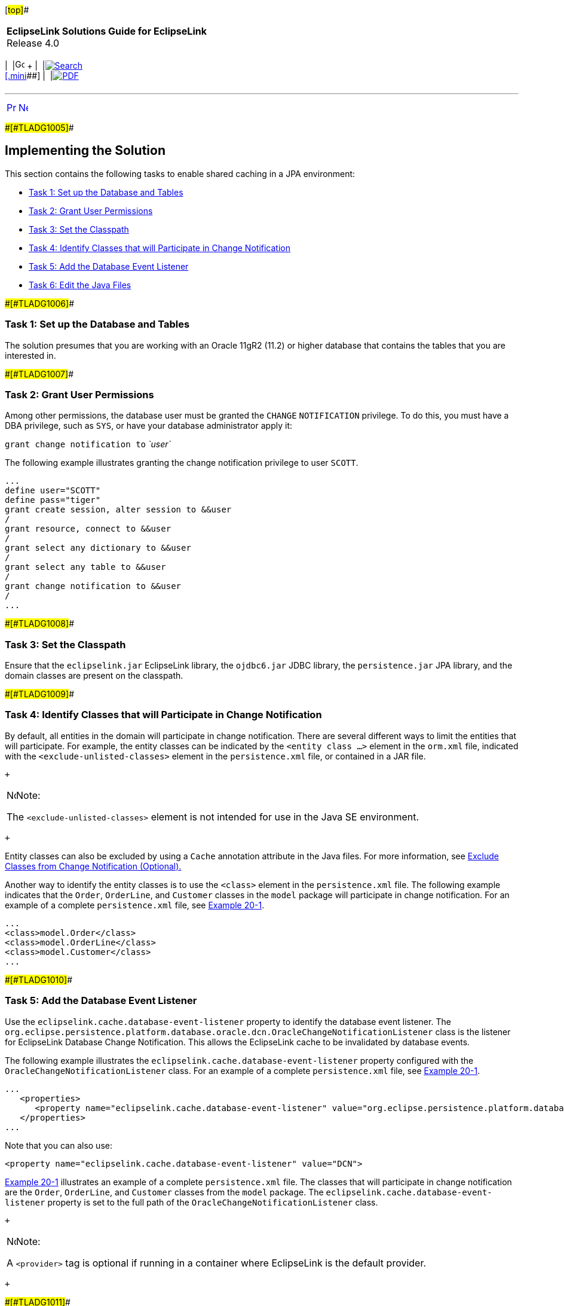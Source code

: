 [[cse]][#top]##

[width="100%",cols="<50%,>50%",]
|===
|*EclipseLink Solutions Guide for EclipseLink* +
Release 4.0 a|
[width="99%",cols="20%,^16%,16%,^16%,16%,^16%",]
|===
|  |image:../../dcommon/images/contents.png[Go To Table Of
Contents,width=16,height=16] + | 
|link:../../[image:../../dcommon/images/search.png[Search] +
[.mini]##] | 
|link:../eclipselink_otlcg.pdf[image:../../dcommon/images/pdf_icon.png[PDF]]
|===

|===

'''''

[cols="^,^,",]
|===
|link:qcn001.htm[image:../../dcommon/images/larrow.png[Previous,width=16,height=16]]
|link:qcn003.htm[image:../../dcommon/images/rarrow.png[Next,width=16,height=16]]
| 
|===

[#A1099145]####[#TLADG1005]####

== Implementing the Solution

This section contains the following tasks to enable shared caching in a
JPA environment:

* link:#CHDBAJED[Task 1: Set up the Database and Tables]
* link:#CHDDJAIE[Task 2: Grant User Permissions]
* link:#CHDFIGGJ[Task 3: Set the Classpath]
* link:#CHDJCFDD[Task 4: Identify Classes that will Participate in
Change Notification]
* link:#CHDBCIIE[Task 5: Add the Database Event Listener]
* link:#CHDIIICG[Task 6: Edit the Java Files]

[#CHDBAJED]####[#TLADG1006]####

=== Task 1: Set up the Database and Tables

The solution presumes that you are working with an Oracle 11gR2 (11.2)
or higher database that contains the tables that you are interested in.

[#CHDDJAIE]####[#TLADG1007]####

=== Task 2: Grant User Permissions

Among other permissions, the database user must be granted the `CHANGE`
`NOTIFICATION` privilege. To do this, you must have a DBA privilege,
such as `SYS`, or have your database administrator apply it:

`grant change notification to` _`user`_

The following example illustrates granting the change notification
privilege to user `SCOTT`.

[source,oac_no_warn]
----
...
define user="SCOTT"
define pass="tiger"
grant create session, alter session to &&user
/
grant resource, connect to &&user                               
/
grant select any dictionary to &&user
/
grant select any table to &&user
/
grant change notification to &&user
/
...
----

[#CHDFIGGJ]####[#TLADG1008]####

=== Task 3: Set the Classpath

Ensure that the `eclipselink.jar` EclipseLink library, the `ojdbc6.jar`
JDBC library, the `persistence.jar` JPA library, and the domain classes
are present on the classpath.

[#CHDJCFDD]####[#TLADG1009]####

=== Task 4: Identify Classes that will Participate in Change Notification

By default, all entities in the domain will participate in change
notification. There are several different ways to limit the entities
that will participate. For example, the entity classes can be indicated
by the `<entity class ...>` element in the `orm.xml` file, indicated
with the `<exclude-unlisted-classes>` element in the `persistence.xml`
file, or contained in a JAR file.

 +

[width="100%",cols="<100%",]
|===
a|
image:../../dcommon/images/note_icon.png[Note,width=16,height=16]Note:

The `<exclude-unlisted-classes>` element is not intended for use in the
Java SE environment.

|===

 +

Entity classes can also be excluded by using a `Cache` annotation
attribute in the Java files. For more information, see
link:#CHDGBGAG[Exclude Classes from Change Notification (Optional).]

Another way to identify the entity classes is to use the `<class>`
element in the `persistence.xml` file. The following example indicates
that the `Order`, `OrderLine`, and `Customer` classes in the `model`
package will participate in change notification. For an example of a
complete `persistence.xml` file, see link:#CHDECAAF[Example 20-1].

[source,oac_no_warn]
----
...
<class>model.Order</class>
<class>model.OrderLine</class>
<class>model.Customer</class>
...
----

[#CHDBCIIE]####[#TLADG1010]####

=== Task 5: Add the Database Event Listener

Use the `eclipselink.cache.database-event-listener` property to identify
the database event listener. The
`org.eclipse.persistence.platform.database.oracle.dcn.OracleChangeNotificationListener`
class is the listener for EclipseLink Database Change Notification. This
allows the EclipseLink cache to be invalidated by database events.

The following example illustrates the
`eclipselink.cache.database-event-listener` property configured with the
`OracleChangeNotificationListener` class. For an example of a complete
`persistence.xml` file, see link:#CHDECAAF[Example 20-1].

[source,oac_no_warn]
----
...
   <properties>
      <property name="eclipselink.cache.database-event-listener" value="org.eclipse.persistence.platform.database.oracle.dcn.OracleChangeNotificationListener"/>
   </properties>
...
----

Note that you can also use:

[source,oac_no_warn]
----
<property name="eclipselink.cache.database-event-listener" value="DCN"> 
----

link:#CHDECAAF[Example 20-1] illustrates an example of a complete
`persistence.xml` file. The classes that will participate in change
notification are the `Order`, `OrderLine`, and `Customer` classes from
the `model` package. The `eclipselink.cache.database-event-listener`
property is set to the full path of the
`OracleChangeNotificationListener` class.

 +

[width="100%",cols="<100%",]
|===
a|
image:../../dcommon/images/note_icon.png[Note,width=16,height=16]Note:

A `<provider>` tag is optional if running in a container where
EclipseLink is the default provider.

|===

 +

[#CHDECAAF]####[#TLADG1011]####

*_Example 20-1 Sample persistence.xml File_*

[source,oac_no_warn]
----
<?xml version="1.0" encoding="UTF-8"?>
<persistence xmlns="http://java.sun.com/xml/ns/persistence"
                xmlns:xsi="http://www.w3.org/2001/XMLSchema-instance"
                xsi:schemaLocation="http://java.sun.com/xml/ns/persistence persistence_2_0.xsd"
                version="2.0">
    <persistence-unit name="acme" transaction-type="RESOURCE_LOCAL">
        <provider>org.eclipse.persistence.jpa.PersistenceProvider</provider>
        <class>model.Order</class>
        <class>model.OrderLine</class>
        <class>model.Customer</class>
        <exclude-unlisted-classes>false</exclude-unlisted-classes>
        <properties>
            <property name="eclipselink.cache.database-event-listener" value="DCN"/>
        </properties>
    </persistence-unit>
</persistence>
----

[#CHDIIICG]####[#TLADG1012]####

=== Task 6: Edit the Java Files

Typically, to participate in change notification, no changes are needed
to the Java classes which correspond to database tables. However,
setting optimistic locking with the `@Version` annotation is strongly
suggested.

If you want to exclude classes that are listed in the persistence unit,
you can tag them in the Java files. EclipseLink tracks changes only to
the primary table. If you want changes to secondary tables to also be
tracked, you can indicate this in the Java files.

[#TLADG1013]##

[#sthref227]##

==== Set Optimistic Locking

Oracle strongly suggests that you use optimistic locking: writes on
stale data will fail and automatically invalidate the cache. Include an
`@Version` annotation in your entity; the version column in the primary
table will always be updated, and the older version of the object will
always be invalidated.

In link:#CHDJGCBF[Example 20-2] the `@Version` annotation is defined for
the entity `Customer`. Note that getters and setters are defined for the
`version` variable.

[#CHDJGCBF]####[#TLADG1014]####

*_Example 20-2 Defining the @Version Annotation_*

[source,oac_no_warn]
----
...
@Entity
@Table(name="DBE_CUSTOMER")
public class Customer implements Serializable {
    @Id
    @GeneratedValue(generator="CUST_SEQ")
    @TableGenerator(name="CUST_SEQ")
    @Column(name="CUST_NUMBER")
    private long id;

 @Version
    private long version;
 
 ...
    public long getVersion() {
        return version;
    }
 
    public void setVersion(long version) {
        this.version = version;
    }
...
----

[#CHDGBGAG]####[#TLADG1015]####

==== Exclude Classes from Change Notification (Optional)

Use the `databaseChangeNotificationType` attribute of the `Cache`
annotation to identify the classes for which you do not want change
notifications. To exclude a class from change notification, set the
attribute to `DatabaseChangeNotificationType.NONE`, as illustrated in
the following example.

[source,oac_no_warn]
----
...
@Entity
@Cache(databaseChangeNotificationType=DatabaseChangeNotificationType.NONE)
public class Order {
...
----

[#TLADG1016]##

[#sthref228]##

==== Track Changes in Secondary Tables (Optional)

EclipseLink tracks changes only to the primary table. If any updates
occur in a secondary table, EclipseLink will not invalidate the object.
If you want changes to secondary tables to be tracked as well, add the
`@Version` annotation to the entity.

Oracle DCN listens only for events from the primary table. It does not
track changes in secondary tables, or relationships tables. The reason
for this is that Oracle DCN only tracks the `ROWID`, so there is no
correlation from the `ROWID` of the primary, secondary and relationship
tables. Thus, to receive events when a secondary or relationship table
changes, the version in the primary table must change so that the event
is returned.

'''''

[width="66%",cols="50%,^,>50%",]
|===
a|
[width="96%",cols=",^50%,^50%",]
|===
| 
|link:qcn001.htm[image:../../dcommon/images/larrow.png[Previous,width=16,height=16]]
|link:qcn003.htm[image:../../dcommon/images/rarrow.png[Next,width=16,height=16]]
|===

|http://www.eclipse.org/eclipselink/[image:../../dcommon/images/ellogo.png[EclipseLink,width=150]] +
Copyright © 2014, Oracle and/or its affiliates. All rights reserved.
link:../../dcommon/html/cpyr.htm[ +
] a|
[width="99%",cols="20%,^16%,16%,^16%,16%,^16%",]
|===
|  |image:../../dcommon/images/contents.png[Go To Table Of
Contents,width=16,height=16] + | 
|link:../../[image:../../dcommon/images/search.png[Search] +
[.mini]##] | 
|link:../eclipselink_otlcg.pdf[image:../../dcommon/images/pdf_icon.png[PDF]]
|===

|===

[[copyright]]
Copyright © 2014 by The Eclipse Foundation under the
http://www.eclipse.org/org/documents/epl-v10.php[Eclipse Public License
(EPL)] +
